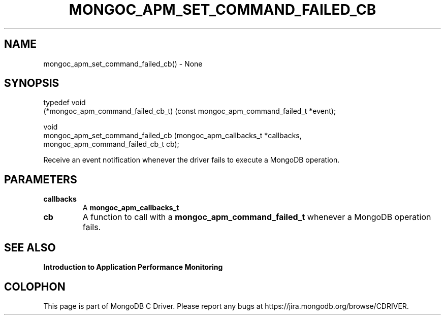 .\" This manpage is Copyright (C) 2016 MongoDB, Inc.
.\" 
.\" Permission is granted to copy, distribute and/or modify this document
.\" under the terms of the GNU Free Documentation License, Version 1.3
.\" or any later version published by the Free Software Foundation;
.\" with no Invariant Sections, no Front-Cover Texts, and no Back-Cover Texts.
.\" A copy of the license is included in the section entitled "GNU
.\" Free Documentation License".
.\" 
.TH "MONGOC_APM_SET_COMMAND_FAILED_CB" "3" "2016\(hy11\(hy07" "MongoDB C Driver"
.SH NAME
mongoc_apm_set_command_failed_cb() \- None
.SH "SYNOPSIS"

.nf
.nf
typedef void
(*mongoc_apm_command_failed_cb_t) (const mongoc_apm_command_failed_t *event);

void
mongoc_apm_set_command_failed_cb  (mongoc_apm_callbacks_t            *callbacks,
                                   mongoc_apm_command_failed_cb_t     cb);
.fi
.fi

Receive an event notification whenever the driver fails to execute a MongoDB operation.

.SH "PARAMETERS"

.TP
.B
callbacks
A
.B mongoc_apm_callbacks_t
.
.LP
.TP
.B
cb
A function to call with a
.B mongoc_apm_command_failed_t
whenever a MongoDB operation fails.
.LP

.SH "SEE ALSO"

.B Introduction to Application Performance Monitoring


.B
.SH COLOPHON
This page is part of MongoDB C Driver.
Please report any bugs at https://jira.mongodb.org/browse/CDRIVER.